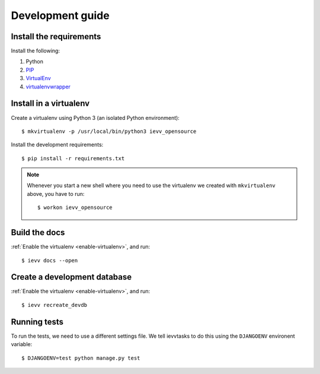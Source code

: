 #################
Development guide
#################


************************
Install the requirements
************************
Install the following:

#. Python
#. PIP_
#. VirtualEnv_
#. virtualenvwrapper_


***********************
Install in a virtualenv
***********************
Create a virtualenv using Python 3 (an isolated Python environment)::

    $ mkvirtualenv -p /usr/local/bin/python3 ievv_opensource

Install the development requirements::

    $ pip install -r requirements.txt


.. _enable-virtualenv:

.. note::

    Whenever you start a new shell where you need to use the virtualenv we created
    with ``mkvirtualenv`` above, you have to run::

        $ workon ievv_opensource


**************
Build the docs
**************
:ref:`Enable the virtualenv <enable-virtualenv>`, and run::

    $ ievv docs --open


*****************************
Create a development database
*****************************
:ref:`Enable the virtualenv <enable-virtualenv>`, and run::

    $ ievv recreate_devdb


*************
Running tests
*************
To run the tests, we need to use a different settings file. We tell ievvtasks to
do this using the ``DJANGOENV`` environent variable::

    $ DJANGOENV=test python manage.py test


.. _PIP: https://pip.pypa.io
.. _VirtualEnv: https://virtualenv.pypa.io
.. _virtualenvwrapper: http://virtualenvwrapper.readthedocs.org/

